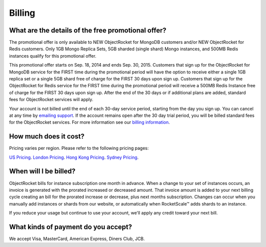 Billing
-------


What are the details of the free promotional offer?
~~~~~~~~~~~~~~~~~~~~~~~~~~~~~~~~~~~~~~~~~~~~~~~~~~~

The promotional offer is only available to NEW ObjectRocket for MongoDB customers and/or NEW ObjectRocket for Redis customers. Only 1GB Mongo Replica Sets, 5GB sharded (single shard) Mongo instances, and 500MB Redis instances qualify for this promotional offer.

This promotional offer starts on Sep. 18, 2014 and ends Sep. 30, 2015. Customers that sign up for the ObjectRocket for MongoDB service for the FIRST time during the promotional period will have the option to receive either a single 1GB replica set or a single 5GB shard free of charge for the FIRST 30 days upon sign up. Customers that sign up for the ObjectRocket for Redis service for the FIRST time during the promotional period will receive a 500MB Redis Instance free of charge for the FIRST 30 days upon sign up. After the end of the 30 days or if additional plans are added, standard fees for ObjectRocket services will apply.

Your account is not billed until the end of each 30-day service period, starting from the day you sign up. You can cancel at any time by `emailing support <mailto:support@objectrocket.com>`_. If the account remains open after the 30 day trial period, you will be billed standard fees for the ObjectRocket services. For more information see our `billing information <http://objectrocket.com/pricing>`_.

How much does it cost?
~~~~~~~~~~~~~~~~~~~~~~

Pricing varies per region.  Please refer to the following pricing pages:

`US Pricing <https://www.objectrocket.com/pricing>`_.
`London Pricing <https://www.objectrocket.com/pricing_lon>`_.
`Hong Kong Pricing <https://www.objectrocket.com/pricing_hkg>`_.
`Sydney Pricing <https://www.objectrocket.com/pricing_syd>`_.

When will I be billed?
~~~~~~~~~~~~~~~~~~~~~~

ObjectRocket bills for instance subscription one month in advance. When a change to
your set of instances occurs, an invoice is generated with the prorated increased or decreased amount. That invoice amount is added to your next billing cycle creating an bill for the prorated increase or decrease, plus next months subscription.  Changes can occur when you manually add
instances or shards from our website, or automatically when RocketScale™
adds shards to an instance.

If you reduce your usage but continue to use your account, we'll apply any
credit toward your next bill.


What kinds of payment do you accept?
~~~~~~~~~~~~~~~~~~~~~~~~~~~~~~~~~~~~

We accept Visa, MasterCard, American Express, Diners Club, JCB.
